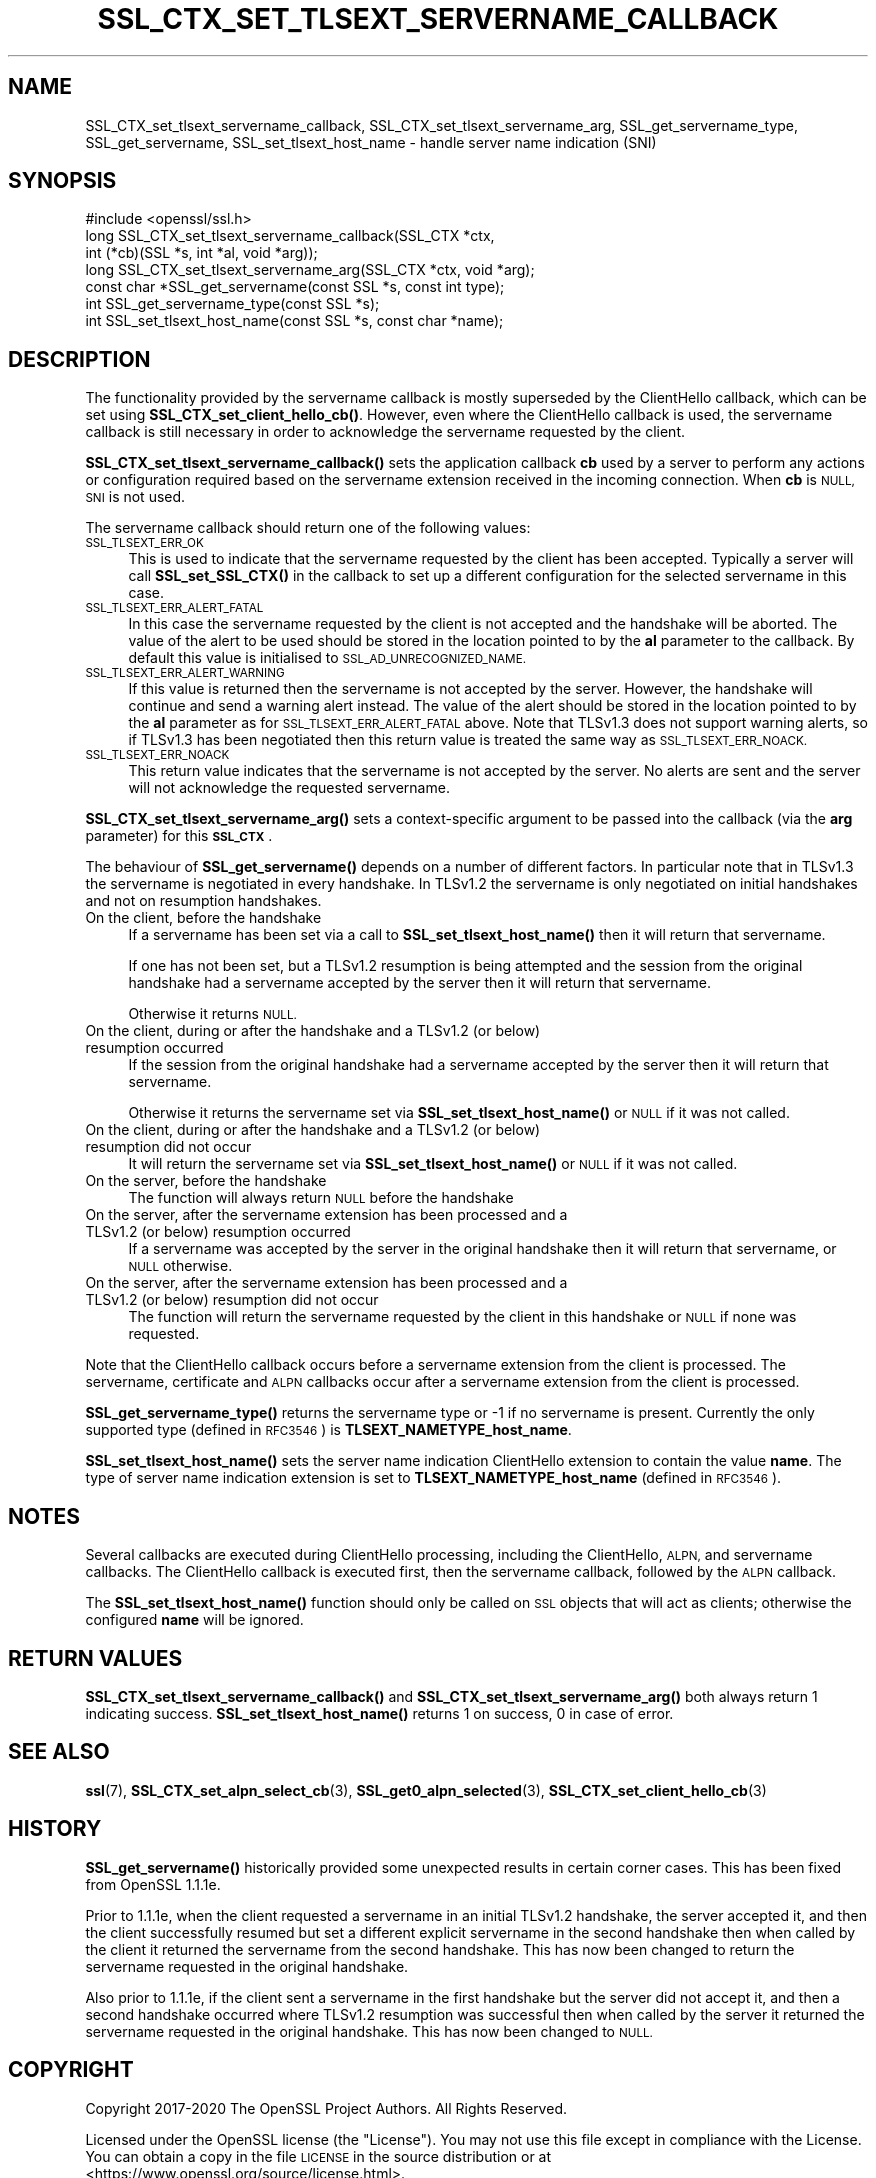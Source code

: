 .\" Automatically generated by Pod::Man 4.11 (Pod::Simple 3.35)
.\"
.\" Standard preamble:
.\" ========================================================================
.de Sp \" Vertical space (when we can't use .PP)
.if t .sp .5v
.if n .sp
..
.de Vb \" Begin verbatim text
.ft CW
.nf
.ne \\$1
..
.de Ve \" End verbatim text
.ft R
.fi
..
.\" Set up some character translations and predefined strings.  \*(-- will
.\" give an unbreakable dash, \*(PI will give pi, \*(L" will give a left
.\" double quote, and \*(R" will give a right double quote.  \*(C+ will
.\" give a nicer C++.  Capital omega is used to do unbreakable dashes and
.\" therefore won't be available.  \*(C` and \*(C' expand to `' in nroff,
.\" nothing in troff, for use with C<>.
.tr \(*W-
.ds C+ C\v'-.1v'\h'-1p'\s-2+\h'-1p'+\s0\v'.1v'\h'-1p'
.ie n \{\
.    ds -- \(*W-
.    ds PI pi
.    if (\n(.H=4u)&(1m=24u) .ds -- \(*W\h'-12u'\(*W\h'-12u'-\" diablo 10 pitch
.    if (\n(.H=4u)&(1m=20u) .ds -- \(*W\h'-12u'\(*W\h'-8u'-\"  diablo 12 pitch
.    ds L" ""
.    ds R" ""
.    ds C` ""
.    ds C' ""
'br\}
.el\{\
.    ds -- \|\(em\|
.    ds PI \(*p
.    ds L" ``
.    ds R" ''
.    ds C`
.    ds C'
'br\}
.\"
.\" Escape single quotes in literal strings from groff's Unicode transform.
.ie \n(.g .ds Aq \(aq
.el       .ds Aq '
.\"
.\" If the F register is >0, we'll generate index entries on stderr for
.\" titles (.TH), headers (.SH), subsections (.SS), items (.Ip), and index
.\" entries marked with X<> in POD.  Of course, you'll have to process the
.\" output yourself in some meaningful fashion.
.\"
.\" Avoid warning from groff about undefined register 'F'.
.de IX
..
.nr rF 0
.if \n(.g .if rF .nr rF 1
.if (\n(rF:(\n(.g==0)) \{\
.    if \nF \{\
.        de IX
.        tm Index:\\$1\t\\n%\t"\\$2"
..
.        if !\nF==2 \{\
.            nr % 0
.            nr F 2
.        \}
.    \}
.\}
.rr rF
.\"
.\" Accent mark definitions (@(#)ms.acc 1.5 88/02/08 SMI; from UCB 4.2).
.\" Fear.  Run.  Save yourself.  No user-serviceable parts.
.    \" fudge factors for nroff and troff
.if n \{\
.    ds #H 0
.    ds #V .8m
.    ds #F .3m
.    ds #[ \f1
.    ds #] \fP
.\}
.if t \{\
.    ds #H ((1u-(\\\\n(.fu%2u))*.13m)
.    ds #V .6m
.    ds #F 0
.    ds #[ \&
.    ds #] \&
.\}
.    \" simple accents for nroff and troff
.if n \{\
.    ds ' \&
.    ds ` \&
.    ds ^ \&
.    ds , \&
.    ds ~ ~
.    ds /
.\}
.if t \{\
.    ds ' \\k:\h'-(\\n(.wu*8/10-\*(#H)'\'\h"|\\n:u"
.    ds ` \\k:\h'-(\\n(.wu*8/10-\*(#H)'\`\h'|\\n:u'
.    ds ^ \\k:\h'-(\\n(.wu*10/11-\*(#H)'^\h'|\\n:u'
.    ds , \\k:\h'-(\\n(.wu*8/10)',\h'|\\n:u'
.    ds ~ \\k:\h'-(\\n(.wu-\*(#H-.1m)'~\h'|\\n:u'
.    ds / \\k:\h'-(\\n(.wu*8/10-\*(#H)'\z\(sl\h'|\\n:u'
.\}
.    \" troff and (daisy-wheel) nroff accents
.ds : \\k:\h'-(\\n(.wu*8/10-\*(#H+.1m+\*(#F)'\v'-\*(#V'\z.\h'.2m+\*(#F'.\h'|\\n:u'\v'\*(#V'
.ds 8 \h'\*(#H'\(*b\h'-\*(#H'
.ds o \\k:\h'-(\\n(.wu+\w'\(de'u-\*(#H)/2u'\v'-.3n'\*(#[\z\(de\v'.3n'\h'|\\n:u'\*(#]
.ds d- \h'\*(#H'\(pd\h'-\w'~'u'\v'-.25m'\f2\(hy\fP\v'.25m'\h'-\*(#H'
.ds D- D\\k:\h'-\w'D'u'\v'-.11m'\z\(hy\v'.11m'\h'|\\n:u'
.ds th \*(#[\v'.3m'\s+1I\s-1\v'-.3m'\h'-(\w'I'u*2/3)'\s-1o\s+1\*(#]
.ds Th \*(#[\s+2I\s-2\h'-\w'I'u*3/5'\v'-.3m'o\v'.3m'\*(#]
.ds ae a\h'-(\w'a'u*4/10)'e
.ds Ae A\h'-(\w'A'u*4/10)'E
.    \" corrections for vroff
.if v .ds ~ \\k:\h'-(\\n(.wu*9/10-\*(#H)'\s-2\u~\d\s+2\h'|\\n:u'
.if v .ds ^ \\k:\h'-(\\n(.wu*10/11-\*(#H)'\v'-.4m'^\v'.4m'\h'|\\n:u'
.    \" for low resolution devices (crt and lpr)
.if \n(.H>23 .if \n(.V>19 \
\{\
.    ds : e
.    ds 8 ss
.    ds o a
.    ds d- d\h'-1'\(ga
.    ds D- D\h'-1'\(hy
.    ds th \o'bp'
.    ds Th \o'LP'
.    ds ae ae
.    ds Ae AE
.\}
.rm #[ #] #H #V #F C
.\" ========================================================================
.\"
.IX Title "SSL_CTX_SET_TLSEXT_SERVERNAME_CALLBACK 3"
.TH SSL_CTX_SET_TLSEXT_SERVERNAME_CALLBACK 3 "2022-07-05" "1.1.1q" "OpenSSL"
.\" For nroff, turn off justification.  Always turn off hyphenation; it makes
.\" way too many mistakes in technical documents.
.if n .ad l
.nh
.SH "NAME"
SSL_CTX_set_tlsext_servername_callback, SSL_CTX_set_tlsext_servername_arg, SSL_get_servername_type, SSL_get_servername, SSL_set_tlsext_host_name \- handle server name indication (SNI)
.SH "SYNOPSIS"
.IX Header "SYNOPSIS"
.Vb 1
\& #include <openssl/ssl.h>
\&
\& long SSL_CTX_set_tlsext_servername_callback(SSL_CTX *ctx,
\&                                   int (*cb)(SSL *s, int *al, void *arg));
\& long SSL_CTX_set_tlsext_servername_arg(SSL_CTX *ctx, void *arg);
\&
\& const char *SSL_get_servername(const SSL *s, const int type);
\& int SSL_get_servername_type(const SSL *s);
\&
\& int SSL_set_tlsext_host_name(const SSL *s, const char *name);
.Ve
.SH "DESCRIPTION"
.IX Header "DESCRIPTION"
The functionality provided by the servername callback is mostly superseded by
the ClientHello callback, which can be set using \fBSSL_CTX_set_client_hello_cb()\fR.
However, even where the ClientHello callback is used, the servername callback is
still necessary in order to acknowledge the servername requested by the client.
.PP
\&\fBSSL_CTX_set_tlsext_servername_callback()\fR sets the application callback \fBcb\fR
used by a server to perform any actions or configuration required based on
the servername extension received in the incoming connection. When \fBcb\fR
is \s-1NULL, SNI\s0 is not used.
.PP
The servername callback should return one of the following values:
.IP "\s-1SSL_TLSEXT_ERR_OK\s0" 4
.IX Item "SSL_TLSEXT_ERR_OK"
This is used to indicate that the servername requested by the client has been
accepted. Typically a server will call \fBSSL_set_SSL_CTX()\fR in the callback to set
up a different configuration for the selected servername in this case.
.IP "\s-1SSL_TLSEXT_ERR_ALERT_FATAL\s0" 4
.IX Item "SSL_TLSEXT_ERR_ALERT_FATAL"
In this case the servername requested by the client is not accepted and the
handshake will be aborted. The value of the alert to be used should be stored in
the location pointed to by the \fBal\fR parameter to the callback. By default this
value is initialised to \s-1SSL_AD_UNRECOGNIZED_NAME.\s0
.IP "\s-1SSL_TLSEXT_ERR_ALERT_WARNING\s0" 4
.IX Item "SSL_TLSEXT_ERR_ALERT_WARNING"
If this value is returned then the servername is not accepted by the server.
However, the handshake will continue and send a warning alert instead. The value
of the alert should be stored in the location pointed to by the \fBal\fR parameter
as for \s-1SSL_TLSEXT_ERR_ALERT_FATAL\s0 above. Note that TLSv1.3 does not support
warning alerts, so if TLSv1.3 has been negotiated then this return value is
treated the same way as \s-1SSL_TLSEXT_ERR_NOACK.\s0
.IP "\s-1SSL_TLSEXT_ERR_NOACK\s0" 4
.IX Item "SSL_TLSEXT_ERR_NOACK"
This return value indicates that the servername is not accepted by the server.
No alerts are sent and the server will not acknowledge the requested servername.
.PP
\&\fBSSL_CTX_set_tlsext_servername_arg()\fR sets a context-specific argument to be
passed into the callback (via the \fBarg\fR parameter) for this \fB\s-1SSL_CTX\s0\fR.
.PP
The behaviour of \fBSSL_get_servername()\fR depends on a number of different factors.
In particular note that in TLSv1.3 the servername is negotiated in every
handshake. In TLSv1.2 the servername is only negotiated on initial handshakes
and not on resumption handshakes.
.IP "On the client, before the handshake" 4
.IX Item "On the client, before the handshake"
If a servername has been set via a call to \fBSSL_set_tlsext_host_name()\fR then it
will return that servername.
.Sp
If one has not been set, but a TLSv1.2 resumption is being attempted and the
session from the original handshake had a servername accepted by the server then
it will return that servername.
.Sp
Otherwise it returns \s-1NULL.\s0
.IP "On the client, during or after the handshake and a TLSv1.2 (or below) resumption occurred" 4
.IX Item "On the client, during or after the handshake and a TLSv1.2 (or below) resumption occurred"
If the session from the original handshake had a servername accepted by the
server then it will return that servername.
.Sp
Otherwise it returns the servername set via \fBSSL_set_tlsext_host_name()\fR or \s-1NULL\s0
if it was not called.
.IP "On the client, during or after the handshake and a TLSv1.2 (or below) resumption did not occur" 4
.IX Item "On the client, during or after the handshake and a TLSv1.2 (or below) resumption did not occur"
It will return the servername set via \fBSSL_set_tlsext_host_name()\fR or \s-1NULL\s0 if it
was not called.
.IP "On the server, before the handshake" 4
.IX Item "On the server, before the handshake"
The function will always return \s-1NULL\s0 before the handshake
.IP "On the server, after the servername extension has been processed and a TLSv1.2 (or below) resumption occurred" 4
.IX Item "On the server, after the servername extension has been processed and a TLSv1.2 (or below) resumption occurred"
If a servername was accepted by the server in the original handshake then it
will return that servername, or \s-1NULL\s0 otherwise.
.IP "On the server, after the servername extension has been processed and a TLSv1.2 (or below) resumption did not occur" 4
.IX Item "On the server, after the servername extension has been processed and a TLSv1.2 (or below) resumption did not occur"
The function will return the servername requested by the client in this
handshake or \s-1NULL\s0 if none was requested.
.PP
Note that the ClientHello callback occurs before a servername extension from the
client is processed. The servername, certificate and \s-1ALPN\s0 callbacks occur after
a servername extension from the client is processed.
.PP
\&\fBSSL_get_servername_type()\fR returns the servername type or \-1 if no servername
is present. Currently the only supported type (defined in \s-1RFC3546\s0) is
\&\fBTLSEXT_NAMETYPE_host_name\fR.
.PP
\&\fBSSL_set_tlsext_host_name()\fR sets the server name indication ClientHello extension
to contain the value \fBname\fR. The type of server name indication extension is set
to \fBTLSEXT_NAMETYPE_host_name\fR (defined in \s-1RFC3546\s0).
.SH "NOTES"
.IX Header "NOTES"
Several callbacks are executed during ClientHello processing, including
the ClientHello, \s-1ALPN,\s0 and servername callbacks.  The ClientHello callback is
executed first, then the servername callback, followed by the \s-1ALPN\s0 callback.
.PP
The \fBSSL_set_tlsext_host_name()\fR function should only be called on \s-1SSL\s0 objects
that will act as clients; otherwise the configured \fBname\fR will be ignored.
.SH "RETURN VALUES"
.IX Header "RETURN VALUES"
\&\fBSSL_CTX_set_tlsext_servername_callback()\fR and
\&\fBSSL_CTX_set_tlsext_servername_arg()\fR both always return 1 indicating success.
\&\fBSSL_set_tlsext_host_name()\fR returns 1 on success, 0 in case of error.
.SH "SEE ALSO"
.IX Header "SEE ALSO"
\&\fBssl\fR\|(7), \fBSSL_CTX_set_alpn_select_cb\fR\|(3),
\&\fBSSL_get0_alpn_selected\fR\|(3), \fBSSL_CTX_set_client_hello_cb\fR\|(3)
.SH "HISTORY"
.IX Header "HISTORY"
\&\fBSSL_get_servername()\fR historically provided some unexpected results in certain
corner cases. This has been fixed from OpenSSL 1.1.1e.
.PP
Prior to 1.1.1e, when the client requested a servername in an initial TLSv1.2
handshake, the server accepted it, and then the client successfully resumed but
set a different explicit servername in the second handshake then when called by
the client it returned the servername from the second handshake. This has now
been changed to return the servername requested in the original handshake.
.PP
Also prior to 1.1.1e, if the client sent a servername in the first handshake but
the server did not accept it, and then a second handshake occurred where TLSv1.2
resumption was successful then when called by the server it returned the
servername requested in the original handshake. This has now been changed to
\&\s-1NULL.\s0
.SH "COPYRIGHT"
.IX Header "COPYRIGHT"
Copyright 2017\-2020 The OpenSSL Project Authors. All Rights Reserved.
.PP
Licensed under the OpenSSL license (the \*(L"License\*(R").  You may not use
this file except in compliance with the License.  You can obtain a copy
in the file \s-1LICENSE\s0 in the source distribution or at
<https://www.openssl.org/source/license.html>.
